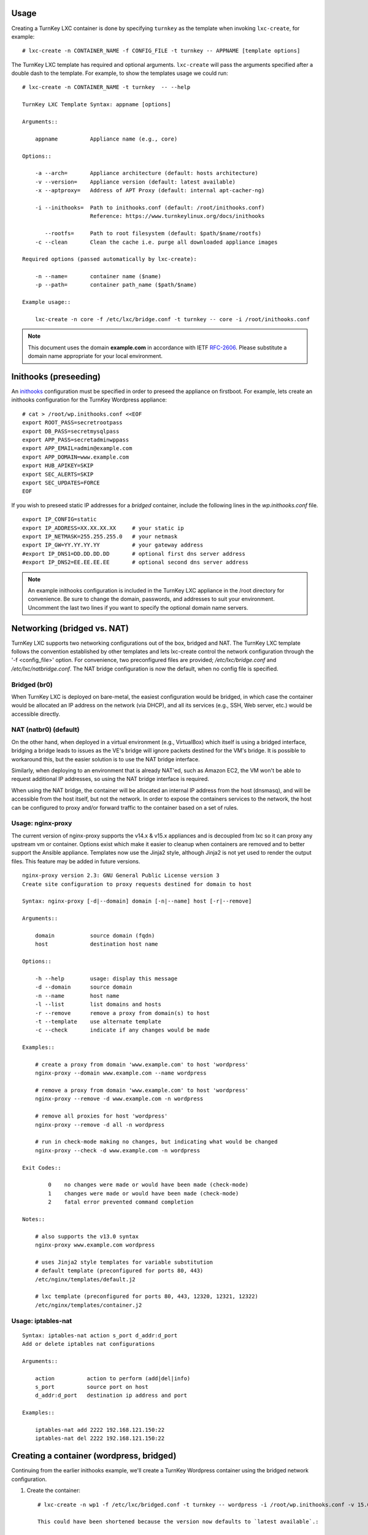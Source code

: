 Usage
-----

Creating a TurnKey LXC container is done by specifying ``turnkey`` as
the template when invoking ``lxc-create``, for example::

    # lxc-create -n CONTAINER_NAME -f CONFIG_FILE -t turnkey -- APPNAME [template options]

The TurnKey LXC template has required and optional arguments.
``lxc-create`` will pass the arguments specified after a double dash to
the template. For example, to show the templates usage we could run::

    # lxc-create -n CONTAINER_NAME -t turnkey  -- --help

    TurnKey LXC Template Syntax: appname [options]

    Arguments::

        appname          Appliance name (e.g., core)

    Options::

        -a --arch=       Appliance architecture (default: hosts architecture)
        -v --version=    Appliance version (default: latest available)
        -x --aptproxy=   Address of APT Proxy (default: internal apt-cacher-ng)

        -i --inithooks=  Path to inithooks.conf (default: /root/inithooks.conf)
                         Reference: https://www.turnkeylinux.org/docs/inithooks

           --rootfs=     Path to root filesystem (default: $path/$name/rootfs)
        -c --clean       Clean the cache i.e. purge all downloaded appliance images

    Required options (passed automatically by lxc-create):

        -n --name=       container name ($name)
        -p --path=       container path_name ($path/$name)

    Example usage::

        lxc-create -n core -f /etc/lxc/bridge.conf -t turnkey -- core -i /root/inithooks.conf

.. note:: This document uses the domain **example.com** in accordance with IETF `RFC-2606`_. Please substitute a domain name appropriate for your local environment.

Inithooks (preseeding)
----------------------

An `inithooks`_ configuration must be specified in order to preseed the
appliance on firstboot. For example, lets create an inithooks
configuration for the TurnKey Wordpress appliance::

    # cat > /root/wp.inithooks.conf <<EOF
    export ROOT_PASS=secretrootpass
    export DB_PASS=secretmysqlpass
    export APP_PASS=secretadminwppass
    export APP_EMAIL=admin@example.com
    export APP_DOMAIN=www.example.com
    export HUB_APIKEY=SKIP
    export SEC_ALERTS=SKIP
    export SEC_UPDATES=FORCE
    EOF

If you wish to preseed static IP addresses for a `bridged` container, include the following lines in the `wp.inithooks.conf` file. ::

    export IP_CONFIG=static
    export IP_ADDRESS=XX.XX.XX.XX     # your static ip
    export IP_NETMASK=255.255.255.0   # your netmask
    export IP_GW=YY.YY.YY.YY          # your gateway address
    #export IP_DNS1=DD.DD.DD.DD       # optional first dns server address
    #export IP_DNS2=EE.EE.EE.EE       # optional second dns server address

.. note:: An example inithooks configuration is included in the TurnKey LXC appliance in the /root directory for convenience. Be sure to change the domain, passwords, and addresses to suit your environment.  Uncomment the last two lines if you want to specify the optional domain name servers.

Networking (bridged vs. NAT)
----------------------------

TurnKey LXC supports two networking configurations out of the box,
bridged and NAT. The TurnKey LXC template follows the convention established by
other templates and lets lxc-create control the network configuration through
the '-f <config_file>' option. For convenience, two preconfigured files are
provided; `/etc/lxc/bridge.conf` and `/etc/lxc/natbridge.conf`. The NAT bridge
configuration is now the default, when no config file is specified.

Bridged (br0)
'''''''''''''

When TurnKey LXC is deployed on bare-metal, the easiest configuration
would be bridged, in which case the container would be allocated an IP
address on the network (via DHCP), and all its services (e.g., SSH, Web
server, etc.) would be accessible directly.

NAT (natbr0) (default)
''''''''''''''''''''''

On the other hand, when deployed in a virtual environment (e.g.,
VirtualBox) which itself is using a bridged interface, bridging a bridge
leads to issues as the VE's bridge will ignore packets destined for the
VM's bridge. It is possible to workaround this, but the easier solution
is to use the NAT bridge interface.

Similarly, when deploying to an environment that is already NAT'ed, such
as Amazon EC2, the VM won't be able to request additional IP addresses,
so using the NAT bridge interface is required.

When using the NAT bridge, the container will be allocated an internal
IP address from the host (dnsmasq), and will be accessible from the host
itself, but not the network. In order to expose the containers services
to the network, the host can be configured to proxy and/or forward
traffic to the container based on a set of rules.

Usage: nginx-proxy
''''''''''''''''''

The current version of nginx-proxy supports the v14.x & v15.x appliances and is
decoupled from lxc so it can proxy any upstream vm or container. Options
exist which make it easier to cleanup when containers are removed and to better
support the Ansible appliance. Templates now use the Jinja2 style, although
Jinja2 is not yet used to render the output files. This feature may be added in
future versions. ::

    nginx-proxy version 2.3: GNU General Public License version 3
    Create site configuration to proxy requests destined for domain to host

    Syntax: nginx-proxy [-d|--domain] domain [-n|--name] host [-r|--remove]

    Arguments::

        domain           source domain (fqdn)
        host             destination host name

    Options::

        -h --help        usage: display this message
        -d --domain      source domain
        -n --name        host name
        -l --list        list domains and hosts
        -r --remove      remove a proxy from domain(s) to host
        -t --template    use alternate template
        -c --check       indicate if any changes would be made

    Examples::

        # create a proxy from domain 'www.example.com' to host 'wordpress' 
        nginx-proxy --domain www.example.com --name wordpress

        # remove a proxy from domain 'www.example.com' to host 'wordpress'
        nginx-proxy --remove -d www.example.com -n wordpress

        # remove all proxies for host 'wordpress'
        nginx-proxy --remove -d all -n wordpress

        # run in check-mode making no changes, but indicating what would be changed
        nginx-proxy --check -d www.example.com -n wordpress

    Exit Codes::

            0    no changes were made or would have been made (check-mode)
            1    changes were made or would have been made (check-mode)
            2    fatal error prevented command completion

    Notes::

        # also supports the v13.0 syntax
        nginx-proxy www.example.com wordpress

        # uses Jinja2 style templates for variable substitution
        # default template (preconfigured for ports 80, 443)
        /etc/nginx/templates/default.j2

        # lxc template (preconfigured for ports 80, 443, 12320, 12321, 12322)
        /etc/nginx/templates/container.j2

Usage: iptables-nat
'''''''''''''''''''
::

    Syntax: iptables-nat action s_port d_addr:d_port
    Add or delete iptables nat configurations

    Arguments::

        action          action to perform (add|del|info)
        s_port          source port on host
        d_addr:d_port   destination ip address and port

    Examples::

        iptables-nat add 2222 192.168.121.150:22
        iptables-nat del 2222 192.168.121.150:22


Creating a container (wordpress, bridged)
-----------------------------------------

Continuing from the earlier inithooks example, we'll create a TurnKey
Wordpress container using the bridged network configuration.

1. Create the container::

    # lxc-create -n wp1 -f /etc/lxc/bridged.conf -t turnkey -- wordpress -i /root/wp.inithooks.conf -v 15.0-stretch

    This could have been shortened because the version now defaults to `latest available`.:

    # lxc-create -n wp1 -f /etc/lxc/bridged.conf -t turnkey -- wordpress -i /root/wp.inithooks.conf

2. Start the container::

    # lxc-start -n wp1

3. List the containers::

    # lxc-ls -f

Creating a container (wordpress, NAT)
-------------------------------------

Now we'll create a second TurnKey Wordpress container.
We'll also use the NAT bridge as it requires some
extra steps to expose the containers services to the network.

1. Create the container::

    # lxc-create -n wp2 -f /etc/lxc/natbridge.conf -t turnkey -- wordpress -i /root/wp.inithooks.conf

    This could have been shortened because natbridge.conf is the default config:

    # lxc-create -n wp2 -t turnkey -- wordpress -i /root/wp.inithooks.conf


2. Start the container::

    # lxc-start -n wp2

3. Expose the containers web services to the network by creating an
   nginx site configuration to proxy all web requests (ports 80, 443,
   12320, 12321, 12322) destined for www.example.com to the container on
   the corresponding ports::

    # nginx-proxy --domain www.example.com --name wp2

4. Expose the containers SSH service to the network by configuring
   iptables on the host to forward the traffic it receives on port 2222
   to the container on port 22::

    # host wp2
    wp2 has address 192.168.121.165

    # iptables-nat add 2222 192.168.121.165:22

Removing a container (wordpress, NAT)
-------------------------------------

Now we'll remove the container, wp2, we just created.

1. Stop the proxy from forwarding requests to the container::

    # nginx-proxy --remove -d www.example.com -n wp2

   Note that both domain and container name must be specified when
   removing a proxy. This is because multiple domains may be forwarded
   to the same container.

2. Remove the iptables NAT::

    # iptables-nat del 2222 192.168.121.165:22

3. Stop the container::

    # lxc-stop -k -n wp2

    The kill option [-k] is optional and usually unnecessary.

4. Destroy the container::

    # lxc-destroy -n wp2

   or combine steps three and four::

    # lxc-destroy -f -n wp2

Apt Caching Proxy
-----------------

The LXC appliance uses ``apt-cacher-ng`` listening on ``port 3142`` for a caching
proxy server.  All containers are now configured by default to use the internal
cache (no longer necessary to include the ``-x`` option on the command line).

In some circumstances, it is desirable to use an external apt proxy.  For example,
a small development shop with several developer workstations, a TKLdev appliance
for building apps, an LXC appliance for testing, and other TurnKey appliances
for various stages of development and production.  To conserve bandwidth, we want
to have all workstations and appliances share a common apt proxy.

When an external apt proxy is available, the LXC appliance will continue to configure
all containers to use the internal ``apt-cacher-ng`` cache which will now forward
the request to the external apt proxy.  This can be configured in one of two ways.

1. If you are using pre-seeding, you can add the ``url`` of the external apt cache
   to the ``inithooks.conf`` file::

    export APT_PROXY=http://[external_proxy_host_domain||external_proxy_ip]:[port]

   Note that the ``url`` must be compatible with ``apt``'s proxy specification.

2. In all other cases, you can add the export line above to ``/root/.bashrc.d/apt-proxy``
   and then restart the appliance.  You can use this method if you forgot to
   pre-seed, or if you want to change the external apt cache.


.. _inithooks: https://www.turnkeylinux.org/docs/inithooks
.. _RFC-2606:   https://tools.ietf.org/html/rfc2606

